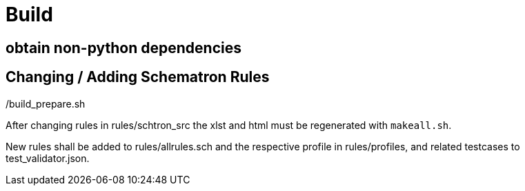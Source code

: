 # Build

## obtain non-python dependencies

./build_prepare.sh

## Changing / Adding Schematron Rules

After changing rules in rules/schtron_src the xlst and html must be regenerated with `makeall.sh`.

New rules shall be added to rules/allrules.sch and the respective profile in rules/profiles, and related testcases to test_validator.json.

